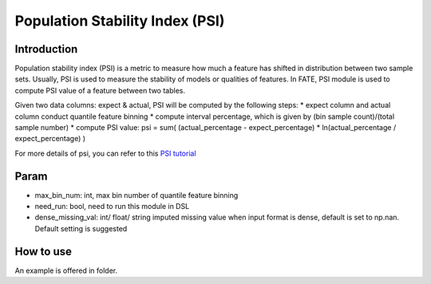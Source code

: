 Population Stability Index (PSI)
~~~~~~~~~~~~~~~~~~~~~~~~~~~~~~~~

Introduction
^^^^^^^^^^^^

Population stability index (PSI) is a metric to measure how much a
feature has shifted in distribution between two sample sets. Usually,
PSI is used to measure the stability of models or qualities of features.
In FATE, PSI module is used to compute PSI value of a feature between
two tables.

Given two data columns: expect & actual, PSI will be computed by the
following steps: \* expect column and actual column conduct quantile
feature binning \* compute interval percentage, which is given by (bin
sample count)/(total sample number) \* compute PSI value: psi = sum(
(actual\_percentage - expect\_percentage) \* ln(actual\_percentage /
expect\_percentage) )

For more details of psi, you can refer to this `PSI
tutorial <https://www.lexjansen.com/wuss/2017/47_Final_Paper_PDF.pdf>`__

Param
^^^^^

-  max\_bin\_num: int, max bin number of quantile feature binning
-  need\_run: bool, need to run this module in DSL
-  dense\_missing\_val: int/ float/ string imputed missing value when
   input format is dense, default is set to np.nan. Default setting is
   suggested

How to use
^^^^^^^^^^

An example is offered in folder.
